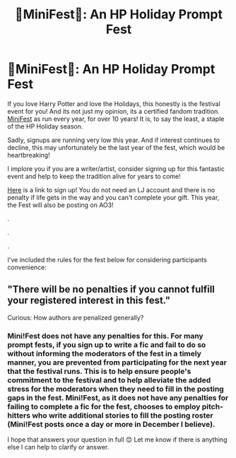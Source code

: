 #+TITLE: 🎄MiniFest🎄: An HP Holiday Prompt Fest

* 🎄MiniFest🎄: An HP Holiday Prompt Fest
:PROPERTIES:
:Author: Katie_Flint
:Score: 9
:DateUnix: 1570394855.0
:DateShort: 2019-Oct-07
:FlairText: Recommendation
:END:
If you love Harry Potter and love the Holidays, this honestly is the festival event for you! And its not just my opinion, its a certified fandom tradition. [[https://mini-fest.livejournal.com/207445.html][MiniFest]] as run every year, for over 10 years! It is, to say the least, a staple of the HP Holiday season.

Sadly, signups are running very low this year. And if interest continues to decline, this may unfortunately be the last year of the fest, which would be heartbreaking!

I implore you if you are a writer/artist, consider signing up for this fantastic event and help to keep the tradition alive for years to come!

[[https://mini-fest.livejournal.com/207445.html][Here]] is a link to sign up! You do not need an LJ account and there is no penalty if life gets in the way and you can't complete your gift. This year, the Fest will also be posting on AO3!

.

.

.

I've included the rules for the fest below for considering participants convenience:

# Fic submissions must be at least 500 words long. There is no upper word limit, so if you want to write something that is 30,000 words you are more than welcome to.

# Submissions can be any rating, any pairing/moresome, and any genre. This applies to both fic's and art.

# All submissions must have a theme of any holiday held during December. This includes Christmas, Hanukah, traditional Yule or Winter Solstice celebrations.

# Prompts are available for use by everyone and can be used by multiple participants.

# You can use as many prompts as you wish, in any combination you wish. E.g Harry and Draco want to go somewhere warm for the holidays, Picture prompt of a beach, "I'm sick of freezing my bits off", watching an eclipse.

# You are more than welcome to submit more than one entry. The more the merrier.

# Art can be any of the following: Traditional art (pencil, painting, digital etc.), photo manipulations, graphics or handmade crafts e.g Christmas tree ornaments.

# Chan is allowed, providing it is properly warned for.

# Participation is through registering your interest on the sign-up post and giving an indication if you will submit Fic, Art or Both. Sign ups will close one week before entries are due.

# All entries must be emailed to [[mailto:HPMINIFEST@GMAIL.com][HPMINIFEST@GMAIL.com]]

# There will be no penalties if you cannot fulfill your registered interest in this fest. December is a busy time of year for everyone, and this is supposed to be fun and relaxed, everyone knows that Real Life gets in the way of our fandom lives from time to time.

# If for whatever reason you need to pull out please just email the mods [[mailto:HPMINIFEST@GMAIL.com][HPMINIFEST@GMAIL.com]] and let them know that you need to pull out.

# If you're submitting fic's please ensure that it's been beta read, is free from errors and that you are happy for it to be posted as it is received. If for whatever reason your regular beta is unavailable let the mods know and we will see what we can do.

# Submissions are due in November two weeks before posting starts on December 1.

# Submissions will be posted anonymously, by mini_fest_mod with reveals occurring in the New Year, within in the first week of January.

# Any questions can be sent to [[mailto:HPMINIFEST@GMAIL.com][HPMINIFEST@GMAIL.com]].


** "There will be no penalties if you cannot fulfill your registered interest in this fest."

Curious: How authors are penalized generally?
:PROPERTIES:
:Author: Mypriscious
:Score: 1
:DateUnix: 1570520725.0
:DateShort: 2019-Oct-08
:END:

*** Mini!Fest does not have any penalties for this. For many prompt fests, if you sign up to write a fic and fail to do so without informing the moderators of the fest in a timely manner, you are prevented from participating for the next year that the festival runs. This is to help ensure people's commitment to the festival and to help alleviate the added stress for the moderators when they need to fill in the posting gaps in the fest. Mini!Fest, as it does not have any penalties for failing to complete a fic for the fest, chooses to employ pitch-hitters who write additional stories to fill the posting roster (Mini!Fest posts once a day or more in December I believe).

I hope that answers your question in full 😊 Let me know if there is anything else I can help to clarify or answer.
:PROPERTIES:
:Author: Katie_Flint
:Score: 2
:DateUnix: 1570545569.0
:DateShort: 2019-Oct-08
:END:
